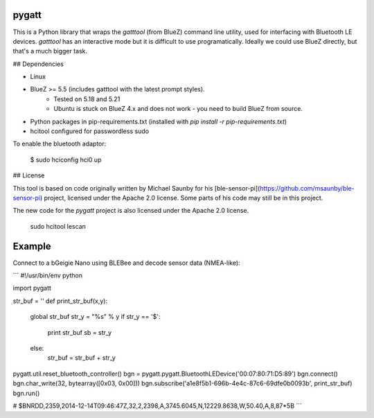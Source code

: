 pygatt
=======

This is a Python library that wraps the `gatttool` (from BlueZ) command line
utility, used for interfacing with Bluetooth LE devices. `gatttool` has an
interactive mode but it is difficult to use programatically. Ideally we could
use BlueZ directly, but that's a much bigger task.

## Dependencies

* Linux
* BlueZ >= 5.5 (includes gatttool with the latest prompt styles).
    * Tested on 5.18 and 5.21
    * Ubuntu is stuck on BlueZ 4.x and does not work - you need to build BlueZ
      from source.
* Python packages in pip-requirements.txt (installed with `pip install -r pip-requirements.txt`)
* hcitool configured for passwordless sudo

To enable the bluetooth adaptor:

    $ sudo hciconfig hci0 up

## License

This tool is based on code originally written by Michael Saunby for his
[ble-sensor-pi](https://github.com/msaunby/ble-sensor-pi) project, licensed
under the Apache 2.0 license. Some parts of his code may still be in this
project.

The new code for the `pygatt` project is also licensed under the Apache 2.0
license.

    sudo hcitool lescan


Example
====

Connect to a bGeigie Nano using BLEBee and decode sensor data (NMEA-like):

```
#!/usr/bin/env python

import pygatt

str_buf = ''
def print_str_buf(x,y):
    global str_buf
    str_y = "%s" % y
    if str_y == '$':
        print str_buf
        sb = str_y
    else:
        str_buf = str_buf + str_y


pygatt.util.reset_bluetooth_controller()
bgn = pygatt.pygatt.BluetoothLEDevice('00:07:80:71:D5:89')
bgn.connect()
bgn.char_write(32, bytearray([0x03, 0x00]))
bgn.subscribe('a1e8f5b1-696b-4e4c-87c6-69dfe0b0093b', print_str_buf)
bgn.run()

# $BNRDD,2359,2014-12-14T09:46:47Z,32,2,2398,A,3745.6045,N,12229.8638,W,50.40,A,8,87*5B
```
